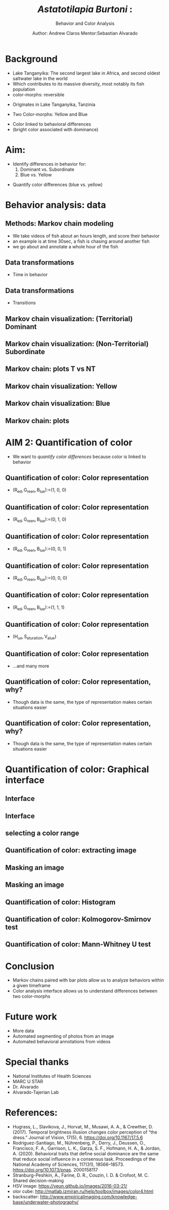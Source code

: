 #+Title: /Astatotilapia Burtoni/ :
#+SUBTITLE: Behavior and Color Analysis
#+Author: Author: Andrew Claros  Mentor:Sebastian Alvarado

#+OPTIONS: toc:nil num:nil date:nil
#+LATEX_HEADER: \usepackage[margin=0.5in]{geometry}
#+LATEX_HEADER: \include{preamble}
#+LATEX_HEADER: \usepackage{cancel}
#+LATEX_HEADER: \usepackage{mathtools}
#+LATEX_HEADER: \usepackage{mathrsfs}
#+REVEAL_ROOT: ./

#+OPTIONS: reveal_center:t reveal_progress:t reveal_history:nil reveal_control:t
#+OPTIONS: reveal_mathjax:t reveal_rolling_links:t reveal_keyboard:t reveal_overview:t num:nil
#+OPTIONS: reveal_width:1440 reveal_height:2560
#+OPTIONS: toc:nil
#+OPTIONS: ^:{}
#+REVEAL_MARGIN: 0.05
#+REVEAL_MIN_SCALE: 1.5
#+REVEAL_MAX_SCALE: 5.5
#+REVEAL_TRANS: cube
#+REVEAL_THEME: moon
#+REVEAL_TITLE_SLIDE: <section class="title-slide">    <h1>%t</h1> <h2> %s </h2> <h4>Author: Andrew Claros</h4> <h4>Mentor: Sebastian Alvarado PhD</h4></section>

#+REVEAL_EXTRA_CSS: zenburn.css
* Background
#+BEGIN_NOTES
- Lake Tanganyika: The second largest lake in Africa, and second oldest saltwater lake in the world
- Which contributes to its massive diversity, most notably its fish population
- color-morphs: reversible
#+END_NOTES

#+ATTR_REVEAL: :frag appear
#+ATTR_REVEAL: :frag t :frag_idx 2
- Originates in Lake Tanganyika, Tanzinia
#+ATTR_REVEAL: :frag t :frag_idx 3
- Two Color-morphs: Yellow and Blue
#+ATTR_REVEAL: :frag t :frag_idx 4
- Color linked to behavioral differences
- (bright color associated with dominance)

#+ATTR_REVEAL: :frag nil
[[./fish_background.png]]
* Aim:
#+ATTR_REVEAL: :frag appear
#+ATTR_REVEAL: :frag t :frag_idx 1
- Identify differences in behavior for:
  1) Dominant vs. Subordinate
  2) Blue vs. Yellow

#+ATTR_REVEAL: :frag t :frag_idx 2
- Quantify color differences (blue vs. yellow)
#+ATTR_REVEAL: :frag nil
[[./fish_background.png]]
* Behavior analysis: data
#+REVEAL_TRANS: nil
[[./whatsneeded.png]]
** Methods: Markov chain modeling
#+BEGIN_NOTES
- We take videos of fish about an hours length, and score their behavior
- an example is at time 30sec, a fish is chasing around another fish
- we go about and annotate a whole hour of the fish
#+END_NOTES

#+ATTR_REVEAL: :frag appear
#+ATTR_REVEAL: :frag t :frag_idx 1
  [[./abstract_markov.png]]
** Data transformations
- Time in behavior
#+REVEAL_TRANS: nil
#+REVEAL_HTML:<p> <img src="./behavior_time_prob.png" width="950" height="700" ></p>
** Data transformations
- Transitions
#+REVEAL_TRANS: nil
#+REVEAL_HTML:<p> <img src="./transition_prob.png" width="950" height="700" ></p>
** Markov chain visualization: (Territorial) Dominant
[[./T_avg.png]]
** Markov chain visualization: (Non-Territorial) Subordinate
[[./NT_avg.png]]
** Markov chain: plots T vs NT
[[./behavior_time_dyad_barplot.png]]

** Markov chain visualization: Yellow
[[./Yellow_avg.png]]
** Markov chain visualization: Blue
[[./Blue_avg.png]]
** Markov chain: plots
[[./behavior_time_barplot.png]]
* AIM 2: Quantification of color
- We want to /quantify color differences/ because color is linked to behavior
** Quantification of color: Color representation

#+ATTR_REVEAL: :frag appear :frag_idx 1
- ($\mathrm{R}_{\text{ed}},\mathrm{G}_{\text{reen}}, \mathrm{B}_{\text{lue}}$):=(1, 0, 0)

#+REVEAL_HTML:<p> <img src='./red.jpeg' width="300" height="300" ></p>
** Quantification of color: Color representation
#+REVEAL_TRANS: nil
#+ATTR_REVEAL: :frag nil
- ($\mathrm{R}_{\text{ed}},\mathrm{G}_{\text{reen}}, \mathrm{B}_{\text{lue}}$):=(0, 1, 0)
#+ATTR_REVEAL: :frag nil
#+REVEAL_HTML:<p> <img src='./green.jpeg' width="300" height="300" ></p>
** Quantification of color: Color representation
#+REVEAL_TRANS: nil
#+ATTR_REVEAL: :frag nil
- ($\mathrm{R}_{\text{ed}},\mathrm{G}_{\text{reen}}, \mathrm{B}_{\text{lue}}$):=(0, 0, 1)
#+REVEAL_HTML: <p> <img src='./blueimage.jpeg' width="300" height="300" ></p>
** Quantification of color: Color representation
#+REVEAL_TRANS: nil
#+ATTR_REVEAL: :frag nil
- ($\mathrm{R}_{\text{ed}},\mathrm{G}_{\text{reen}}, \mathrm{B}_{\text{lue}}$):=(0, 0, 0)
#+REVEAL_HTML: <p> <img src='./black.jpeg' width="300" height="300" ></p>
** Quantification of color: Color representation
#+REVEAL_TRANS: nil
#+ATTR_REVEAL: :frag nil
- ($\mathrm{R}_{\text{ed}},\mathrm{G}_{\text{reen}}, \mathrm{B}_{\text{lue}}$):=(1, 1, 1)
#+REVEAL_HTML: <p> <img src='./white.jpeg' width="300" height="300" ></p>

** Quantification of color: Color representation
#+REVEAL_TRANS: nil
#+ATTR_REVEAL: :frag nil
- ($\mathrm{H}_{\text{ue}},\mathrm{S}_{\text{aturation}},\mathrm{V}_{\text{alue}})$
#+REVEAL_HTML: <p> <img src='./hsv.png' width="300" height="300" ></p>
** Quantification of color: Color representation
- ...and many more

** Quantification of color: Color representation, why?
#+ATTR_REVEAL: :frag appear
- Though data is the same, the type of representation makes certain situations easier
** Quantification of color: Color representation, why?
#+REVEAL_TRANS: nil
- Though data is the same, the type of representation makes certain situations easier
#+REVEAL_HTML:<div id="row" > <img class="left" src="colorcube.jpg" height="300" width="400"  /> <img class="left" src="hsv_cmap.png" height="300" width="300" height="200" /> </div>

* Quantification of color: Graphical interface
** Interface
[[./guiShow.png]]
** Interface
#+REVEAL_TRANS: nil
[[./cielab.png]]
** selecting a color range
#+REVEAL_TRANS: nil
#+REVEAL_HTML: <p> <img src='./colorselection.gif' width="700" height="500" ></p>
** Quantification of color: extracting image
[[./labfish.jpg]]
** Masking an image
** Masking an image
#+REVEAL_TRANS: nil
[[./mask.png]]
** Quantification of color: Histogram
[[./hsv_blue_yellow.png]]
** Quantification of color: Kolmogorov-Smirnov test
[[./kstest.png]]
** Quantification of color:  Mann-Whitney U test
[[./mannwhitney.png]]
* Conclusion
#+ATTR_REVEAL: :frag appear
- Markov chains paired with bar plots allow us to analyze behaviors within a given timeframe
- Color analysis interface allows us to understand differences between two color-morphs
* Future work
#+ATTR_REVEAL: :frag appear
- More data
- Automated segmenting of photos from an image
- Automated behavioral annotations from videos
* Special thanks
- National Institutes of Health Sciences
- MARC U STAR
- Dr. Alvarado
- Alvarado-Tajerian Lab

* References:
- Hugrass, L., Slavikova, J., Horvat, M., Musawi, A. A., & Crewther, D. (2017). Temporal brightness illusion changes color perception of “the dress.” Journal of Vision, 17(5), 6. https://doi.org/10.1167/17.5.6
-  Rodriguez-Santiago, M., Nührenberg, P., Derry, J., Deussen, O., Francisco, F. A., Garrison, L. K., Garza, S. F., Hofmann, H. A., & Jordan, A. (2020). Behavioral traits that define social dominance are the same that reduce social influence in a consensus task. Proceedings of the National Academy of Sciences, 117(31), 18566–18573. https://doi.org/10.1073/pnas. 2000158117
- Stranburg-Peshkin, A., Farine, D. R., Couzin, I. D. & Crofoot, M. C. Shared decision-making
- HSV image: https://yeun.github.io/images/2016-03-21/
- olor cube: [[http://matlab.izmiran.ru/help/toolbox/images/color4.html]]
- backscatter: http://www.empiricalimaging.com/knowledge-base/underwater-photography/

